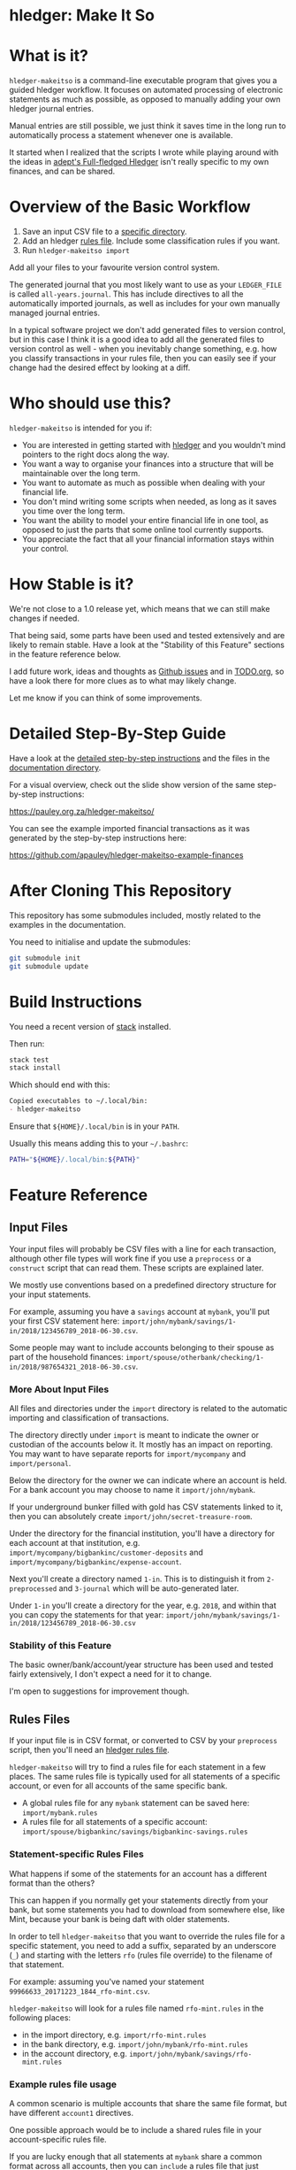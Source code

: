 #+STARTUP: showall
#+PROPERTY: header-args:sh :prologue exec 2>&1 :epilogue echo :

* hledger: Make It So

* What is it?

=hledger-makeitso= is a command-line executable program that gives you a guided hledger workflow.
It focuses on automated processing of electronic statements as much as possible,
as opposed to manually adding your own hledger journal entries.

Manual entries are still possible, we just think it saves time in the long run to automatically process
a statement whenever one is available.

It started when I realized that the scripts I wrote while playing around with the ideas in [[https://github.com/adept/full-fledged-hledger/wiki][adept's Full-fledged Hledger]] isn't really specific
to my own finances, and can be shared.

* Overview of the Basic Workflow

   1. Save an input CSV file to a [[https://github.com/apauley/hledger-makeitso#input-files][specific directory]].
   2. Add an hledger [[https://github.com/apauley/hledger-makeitso#rules-files][rules file]]. Include some classification rules if you want.
   3. Run =hledger-makeitso import=

   Add all your files to your favourite version control system.

   The generated journal that you most likely want to use as your =LEDGER_FILE= is called =all-years.journal=.
   This has include directives to all the automatically imported journals, as well as includes for your
   own manually managed journal entries.

   In a typical software project we don't add generated files to version control, but in this case I think it is a good idea
   to add all the generated files to version control as well - when you inevitably change something, e.g. how you classify transactions
   in your rules file, then you can easily see if your change had the desired effect by looking at a diff.

* Who should use this?

  =hledger-makeitso= is intended for you if:

  - You are interested in getting started with [[http://hledger.org/][hledger]] and you wouldn't mind pointers to the right docs along the way.
  - You want a way to organise your finances into a structure that will be maintainable over the long term.
  - You want to automate as much as possible when dealing with your financial life.
  - You don't mind writing some scripts when needed, as long as it saves you time over the long term.
  - You want the ability to model your entire financial life in one tool, as opposed to just the parts that some online tool currently supports.
  - You appreciate the fact that all your financial information stays within your control.

* How Stable is it?

  We're not close to a 1.0 release yet, which means that we can still make changes if needed.

  That being said, some parts have been used and tested extensively and are likely to remain stable.
  Have a look at the "Stability of this Feature" sections in the feature reference below.

  I add future work, ideas and thoughts as [[https://github.com/apauley/hledger-makeitso/issues][Github issues]] and in [[file:TODO.org][TODO.org]], so have a look there for more clues as to what may likely change.

  Let me know if you can think of some improvements.

* Detailed Step-By-Step Guide

   Have a look at the [[file:docs/README.org][detailed step-by-step instructions]] and the files in the [[file:docs/][documentation directory]].

   For a visual overview, check out the slide show version of the same step-by-step instructions:

   https://pauley.org.za/hledger-makeitso/

   You can see the example imported financial transactions as it was generated by the step-by-step
   instructions here:

   https://github.com/apauley/hledger-makeitso-example-finances

* After Cloning This Repository

  This repository has some submodules included, mostly related to the examples in the documentation.

  You need to initialise and update the submodules:
  #+BEGIN_SRC sh
  git submodule init
  git submodule update
  #+END_SRC

* Build Instructions

  You need a recent version of [[https://docs.haskellstack.org/en/stable/README/][stack]] installed.

  Then run:
  #+NAME: stack-build
  #+BEGIN_SRC sh :results none :exports both
  stack test
  stack install
  #+END_SRC

  Which should end with this:
  #+BEGIN_SRC org
  Copied executables to ~/.local/bin:
  - hledger-makeitso
  #+END_SRC

  Ensure that =${HOME}/.local/bin= is in your =PATH=.

  Usually this means adding this to your =~/.bashrc=:
  #+BEGIN_SRC sh :results none :exports both
  PATH="${HOME}/.local/bin:${PATH}"
  #+END_SRC

* Feature Reference

** Input Files

   Your input files will probably be CSV files with a line for each transaction,
   although other file types will work fine if you use a =preprocess= or a =construct= script that can read them.
   These scripts are explained later.

   We mostly use conventions based on a predefined directory structure for your input statements.

   For example, assuming you have a =savings= account at =mybank=, you'll put your first CSV statement here:
   =import/john/mybank/savings/1-in/2018/123456789_2018-06-30.csv=.

   Some people may want to include accounts belonging to their spouse as part of the household finances:
   =import/spouse/otherbank/checking/1-in/2018/987654321_2018-06-30.csv=.

*** More About Input Files

    All files and directories under the =import= directory is related to the automatic importing and classification of transactions.

    The directory directly under =import= is meant to indicate the owner or custodian of the accounts below it.
    It mostly has an impact on reporting. You may want to have separate reports for =import/mycompany= and =import/personal=.

    Below the directory for the owner we can indicate where an account is held.
    For a bank account you may choose to name it =import/john/mybank=.

    If your underground bunker filled with gold has CSV statements linked to it,
    then you can absolutely create =import/john/secret-treasure-room=.

    Under the directory for the financial institution, you'll have a directory for each account
    at that institution, e.g. =import/mycompany/bigbankinc/customer-deposits= and
    =import/mycompany/bigbankinc/expense-account=.

    Next you'll create a directory named =1-in=.
    This is to distinguish it from =2-preprocessed= and =3-journal= which will be auto-generated later.

    Under =1-in= you'll create a directory for the year, e.g. =2018=, and within that you can copy the statements for that year:
    =import/john/mybank/savings/1-in/2018/123456789_2018-06-30.csv=

*** Stability of this Feature

    The basic owner/bank/account/year structure has been used and tested fairly extensively, I don't expect a need for it to change.

    I'm open to suggestions for improvement though.

** Rules Files

   If your input file is in CSV format, or converted to CSV by your =preprocess= script,
   then you'll need an [[http://hledger.org/csv.html][hledger rules file]].

   =hledger-makeitso= will try to find a rules file for each statement in a few places.
   The same rules file is typically used for all statements of a specific account, or even for all accounts
   of the same specific bank.

   - A global rules file for any =mybank= statement can be saved here: =import/mybank.rules=
   - A rules file for all statements of a specific account: =import/spouse/bigbankinc/savings/bigbankinc-savings.rules=

*** Statement-specific Rules Files

    What happens if some of the statements for an account has a different format than the others?

    This can happen if you normally get your statements directly from your bank, but some
    statements you had to download from somewhere else, like Mint, because your bank is being daft
    with older statements.

    In order to tell =hledger-makeitso= that you want to override the rules file for a specific statement,
    you need to add a suffix, separated by an underscore (=_=) and starting with the letters =rfo= (rules file override)
    to the filename of that statement.

    For example: assuming you've named your statement =99966633_20171223_1844_rfo-mint.csv=.

    =hledger-makeitso= will look for a rules file named =rfo-mint.rules= in the following places:
      - in the import directory, e.g. =import/rfo-mint.rules=
      - in the bank directory, e.g. =import/john/mybank/rfo-mint.rules=
      - in the account directory, e.g. =import/john/mybank/savings/rfo-mint.rules=

*** Example rules file usage

    A common scenario is multiple accounts that share the same file format, but have different =account1= directives.

    One possible approach would be to include a shared rules file in your account-specific rules file.

    If you are lucky enough that all statements at =mybank= share a common format across all accounts,
    then you can =include= a rules file that just defines the parts that are shared across accounts.

    Two accounts at =mybank= may have rules files similar to these.

    A checking account at mybank:
    #+BEGIN_SRC hledger
    # Saved as: import/john/mybank/checking/mybank-checking.rules
    include ../../../mybank-shared.rules
    account1 Assets:Current:John:MyBank:Checking
    #+END_SRC

    Another account at mybank:
    #+BEGIN_SRC hledger
    # Saved as: import/alice/mybank/savings/mybank-savings.rules
    include ../../../mybank-shared.rules
    account1 Assets:Current:Alice:MyBank:Savings
    #+END_SRC

    Where =import/mybank-shared.rules= may define some shared attributes:
    #+BEGIN_SRC hledger
    skip 1

    fields date, description, amount, balance

    date-format %Y-%m-%d
    currency $
    #+END_SRC

    Another possible approach could be to use your =preprocess= script to write out a CSV file
    that has extra fields for =account1= and =account2=.

    You could then create the above mentioned global =import/mybank.rules= with the fields defined more or less like this:
    #+BEGIN_SRC hledger
    fields date, description, amount, balance, account1, account2
    #+END_SRC

*** Stability of this Feature

    Rules files are a stable feature within [[http://hledger.org/][hledger]], and we're just using the normal hledger rules files.
    The account, bank and statement-specific rules files have been used and tested fairly extensively, I don't expect this to change.

    Let me know if you think it should change.

** Opening and Closing Balances

*** Opening Balances

   =hledger-makeitso= looks for a file named =YEAR-opening.journal= in each account directory, where =YEAR=
   corresponds to an actual year directory, eg. *1983*
   (if you have electronic statements [[https://en.wikipedia.org/wiki/Online_banking#First_online_banking_services_in_the_United_States][dating back to 1983]]).
   Example: =import/john/mybank/savings/1983-opening.journal=

   If it exists the file will automatically be included at the beginning of the generated journal include file for that year.

   You need to edit this file for each account to specify the opening balance at the date of the first available transaction.

   An opening balance may look something like this:
   #+BEGIN_SRC hledger
   2018-06-01 Savings Account Opening Balance
   assets:Current:MyBank:Savings               $102.01
   equity:Opening Balances:MyBank:Savings
   #+END_SRC

*** Closing Balances

   Similar to opening balances, =hledger-makeitso= looks for an optional file named =YEAR-closing.journal= in each account directory.
   Example: =import/john/mybank/savings/1983-closing.journal=

   If it exists the file will automatically be included at the end of the generated journal include file for that year.

   A closing balance may look something like this:
   #+BEGIN_SRC hledger
   2018-06-01 Savings Account Closing Balance
   assets:Current:MyBank:Savings               $-234.56 = $0.00
   equity:Closing Balances:MyBank:Savings
   #+END_SRC

*** Example Opening and Closing Journal Files

   As an example, assuming that the relevant year is =2019= and =hledger-makeitso= is about to generate
   =import/john/mybank/savings/2019-include.journal=, then one or both of the following files will be added to the include file if they exist:

   1. =import/john/mybank/savings/2019-opening.journal=
   2. =import/john/mybank/savings/2019-closing.journal=

   The =opening.journal= will be included just before the other included entries, while the =closing.journal=
   will be included just after the other entries in that include file.

   An include file may look like this:

   #+BEGIN_SRC sh
   cat import/john/mybank/savings/2019-include.journal
   #+END_SRC

   #+BEGIN_SRC hledger
   ### Generated by hledger-makeitso - DO NOT EDIT ###

   !include 2019-opening.journal
   !include 3-journal/2019/123456789_2019-01-30
   !include 2019-closing.journal
   #+END_SRC

*** Stability of this Feature

    The opening balances file works well in my opinion, I don't expect it to change.
    I'm only using closing balances in one or two places, so maybe that could do with some suggestions from people who use this more than myself.

** The =preprocess= Script

    Sometimes the statements you get from your bank is [[https://github.com/apauley/fnb-csv-demoronizer][less than suitable]] for automatic processing.
    Or maybe you just want to make it easier for the hledger rules file to do its thing by adding some useful columns.

    If you put a script called =preprocess= in the account directory, e.g. =import/john/mybank/savings/preprocess=,
    then =hledger-makeitso= will call that script for each input statement.

    The =preprocess= script will be called with 4 positional parameters:
     1. The path to the input statement, e.g. =import/john/mybank/savings/1-in/2018/123456789_2018-06-30.csv=
     2. The path to an output file that can be sent to =hledger=, e.g. =import/john/mybank/savings/2-preprocessed/2018/123456789_2018-06-30.csv=
     3. The name of the bank, e.g. =mybank=
     4. The name of the account, e.g. =savings=
     5. The name of the owner, e.g. =john=

    Your =preprocess= script is expected to:
     - read the input file
     - write a new output file at the supplied path that works with your rules file
     - be idempotent. Running =preprocess= multiple times on the same files will produce the same result.

*** Stability of this Feature

    Stable and tested.

** The =construct= Script

    If you need even more power and flexibility than what you can get from the =preprocess= script and =hledger='s CSV import functionality,
    then you can create your own custom script to =construct= transactions exactly as you need them.

    At the expense of more construction work for you, of course.

    As an example, =hledger='s CSV import currently [[https://github.com/simonmichael/hledger/issues/627][only supports two postings per transaction]], even though =hledger= itself
    is perfectly happy with transactions containing more than two postings, e.g.:

    #+BEGIN_SRC hledger
    2019-02-01 Mortgage Payment
    Liabilities:Mortgage                                $1000.00
    Expenses:Interest:Real Estate                         $833.33
    Assets:Cash                                         -$1833.33
    #+END_SRC

    The =construct= script can be used in addition to the =preprocess= script, or on it's own.
    But since the =construct= script is more powerful than the =preprocess= script, you could tell your =construct= script to do
    anything that the =preprocess= script would have done.

    Save your =construct= script in the account directory, e.g. =import/john/mybank/savings/construct=.

    =hledger-makeitso= will call your =construct= script with 4 positional parameters:
     1. The path to the input statement, e.g. =import/john/mybank/savings/1-in/2018/123456789_2018-06-30.csv=
     2. A "-" (indicating that output should be sent to =stdout=)
     3. The name of the bank, e.g. =mybank=
     4. The name of the account, e.g. =savings=
     5. The name of the owner, e.g. =john=

    Your =construct= script is expected to:
     - read the input file
     - generate your own =hledger= journal transactions
     - be idempotent. Running =construct= multiple times on the same files should produce the same result.
     - send all output to =stdout=. =hledger-makeitso= will pipe your output into =hledger= which will format it and save it to an output file.

*** Stability of this Feature

    Stable and tested.


** Manually Managed Journals

   Not every transaction in your life comes with CSV statements.

   Sometimes you just need to add a transaction for that time you loaned a friend some money.

   =hledger-makeitso= looks for =pre-import= and =post-import= files related to each generated include file as part of the import.

   You can enter your own transactions manually into these files.

   You can run =hledger-makeitso import --verbose= to see exactly which files are being looked for.

   As an example, assuming that the relevant year is =2019= and =hledger-makeitso= is about to generate
   =import/john/2019-include.journal=, then one or both of the following files will be added to the include file if they exist:

   1. =import/john/_manual_/2019/pre-import.journal=
   2. =import/john/_manual_/2019/post-import.journal=

   The =pre-import.journal= will be included just before the other included entries, while the =post-import.journal=
   will be included just after the other entries in that include file.

   An include file may look like this:

   #+BEGIN_SRC sh
   cat import/john/2019-include.journal
   #+END_SRC

   #+BEGIN_SRC hledger
   ### Generated by hledger-makeitso - DO NOT EDIT ###

   !include _manual_/2019/pre-import.journal
   !include mybank/2019-include.journal
   !include otherbank/2019-include.journal
   !include _manual_/2019/post-import.journal
   #+END_SRC

*** Stability of this Feature

    It works, but the naming of =_manual_= looks a bit weird. Should it be changed?

* Compatibility with Ledger

  When writing out the journal include files, =hledger-makeitso= sorts the include statements by filename.

  [[https://www.ledger-cli.org/][Ledger]] fails any balance assertions when the transactions aren't included in chronological order.

  An easy way around this is to name your input files so that March's statement is listed before December's statement.

  Another option is to add =--permissive= to any [[https://www.ledger-cli.org/][ledger]] command.

  So you should easily be able to use both =ledger= and =hledger= on these journals.

* Project Goals

  My =hledger= files started to collect a bunch of supporting code that weren't really
  specific to my financial situation.

  I want to extract and share as much as possible of that supporting code.

   [[https://github.com/adept/full-fledged-hledger/wiki][Adept's]] goals also resonated with me:

   - Tracking expenses should take as little time, effort and manual work as possible
   - Eventual consistency should be achievable: even if I can't record something precisely right now,
     maybe I would be able to do it later, so I should be able to leave things half-done and pick them up later
   - Ability to refactor is a must. I want to be able to go back and change the way I am doing things,
     with as little effort as possible and without fear of irrevocably breaking things.

  I've given [[https://pauley.org.za/functional-finance-hledger/][a talk]] at [[https://www.meetup.com/lambda-luminaries/events/qklkvpyxmbnb/][Lambda Luminaries Johannesburg]] featuring hledger and hledger-makeitso.

* FAQ

** How does =hledger-makeitso= differ from =Full-fledged Hledger=?

[[https://github.com/adept/full-fledged-hledger/wiki#full-fledged-hledger-tutorial][Full-fledged Hledger]] is a brilliant system, and hledger-makeitso continues to learn much from it.

It has great documentation that does an excellent job of not only showing *how* things can be done,
but also *why* it is such a great idea.

hledger-makeitso can be seen as a specific implementation of the Full-fledged Hledger system, with
a few implementation details that are different.

| Full-fledged Hledger                                                                                                                                                                                                       | Hledger: Make It So                                                                                                                                                                                                                                |
|----------------------------------------------------------------------------------------------------------------------------------------------------------------------------------------------------------------------------+----------------------------------------------------------------------------------------------------------------------------------------------------------------------------------------------------------------------------------------------------|
| FFH describes itself as a [[https://github.com/adept/full-fledged-hledger/wiki#full-fledged-hledger-tutorial][tutorial]] with helper scripts that you can start using and adapt to your needs.                                                                                                                   | I started by following the FFH tutorial, and changed bits and pieces over time to suit my needs. The "owner/bank/account" structure for example.                                                                                                   |
|                                                                                                                                                                                                                            |                                                                                                                                                                                                                                                    |
| FFH is more open-ended: you can start with the basic scripts and over time turn it into something that solves your needs exactly. But you'll also end up with more code that you need to maintain yourself.                | HMIS is less open-ended. For example, you have to adopt the "owner/bank/account" structure precisely as specified. But this allows HMIS to do more work for you.                                                                                   |
|                                                                                                                                                                                                                            |                                                                                                                                                                                                                                                    |
| Maintaining include files are currently part of the user's responsibility.                                                                                                                                                 | HMIS generates flexible include files for you, and automatically includes opening/closing journals if the appropriately named files are present on disk.                                                                                           |
|                                                                                                                                                                                                                            |                                                                                                                                                                                                                                                    |
| FFH actually generates some useful reports right now. HMIS still [[https://github.com/apauley/hledger-makeitso/pull/4][plans to get this done]] one day.                                                                                                                           | The "owner/bank/account" structure may look a bit much at first, but it allows us to run separate queries/reports for me/my spouse/my business etc and also allows for reports covering all of it in a an overall view.                            |
|                                                                                                                                                                                                                            |                                                                                                                                                                                                                                                    |
| FFH chose scripts and build files that you can easily modify as you go along, but this requires a Haskell runtime to be installed everywhere it needs to run. The included docker image helps to make it less of an issue. | HMIS distributes a compiled binary. This means users or deployment targets don't need extra dependencies installed, they can just run a CLI program. This also provides a clearer distinction between what is provided, and what users need to do. |
|                                                                                                                                                                                                                            |                                                                                                                                                                                                                                                    |
| The FFH build scripts requires familiarity with Haskell and the Shake build system.                                                                                                                                        | Users may need to write =preprocess= or =construct= hooks, but in a language of their choice.                                                                                                                                                      |
|                                                                                                                                                                                                                            |                                                                                                                                                                                                                                                    |
| Input files are assumed to always be CSV files.                                                                                                                                                                            | HMIS de-empasises the need that input files must be in CSV format. Input files can be in any format that a =preprocess= or =construct= hook can read.                                                                                              |
